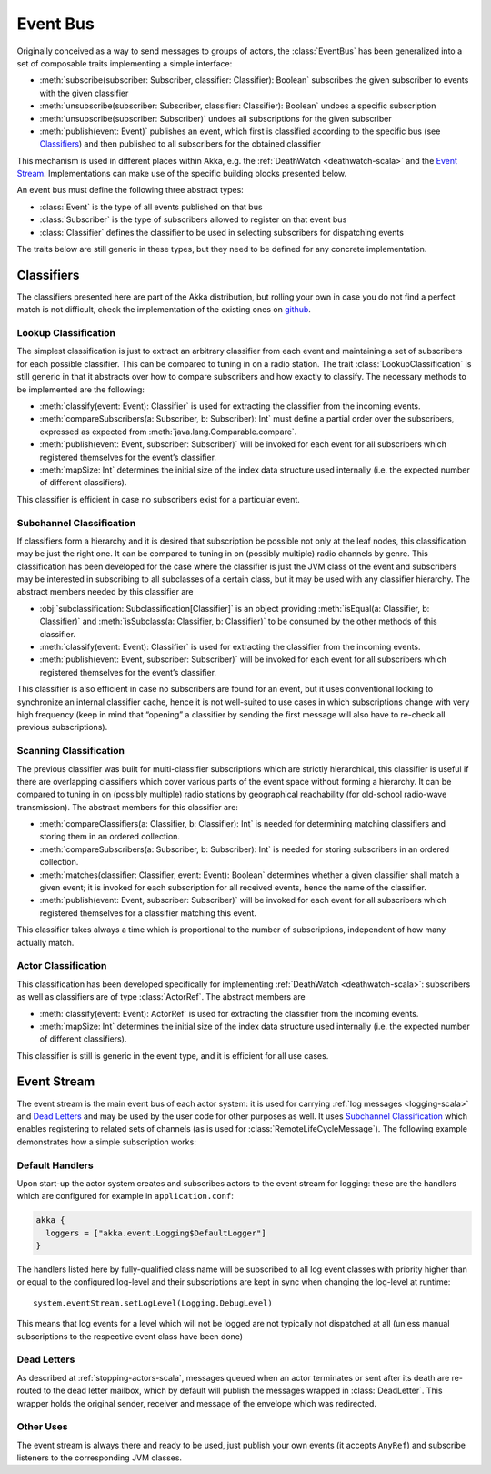 .. _event-bus-scala:

#################
Event Bus
#################


Originally conceived as a way to send messages to groups of actors, the
:class:`EventBus` has been generalized into a set of composable traits
implementing a simple interface:

- :meth:`subscribe(subscriber: Subscriber, classifier: Classifier): Boolean`
  subscribes the given subscriber to events with the given classifier

- :meth:`unsubscribe(subscriber: Subscriber, classifier: Classifier): Boolean`
  undoes a specific subscription

- :meth:`unsubscribe(subscriber: Subscriber)` undoes all subscriptions for the
  given subscriber

- :meth:`publish(event: Event)` publishes an event, which first is classified
  according to the specific bus (see `Classifiers`_) and then published to all
  subscribers for the obtained classifier

This mechanism is used in different places within Akka, e.g. the
:ref:`DeathWatch <deathwatch-scala>` and the `Event Stream`_. Implementations
can make use of the specific building blocks presented below.

An event bus must define the following three abstract types:

- :class:`Event` is the type of all events published on that bus

- :class:`Subscriber` is the type of subscribers allowed to register on that
  event bus

- :class:`Classifier` defines the classifier to be used in selecting
  subscribers for dispatching events

The traits below are still generic in these types, but they need to be defined
for any concrete implementation.

Classifiers
===========

The classifiers presented here are part of the Akka distribution, but rolling
your own in case you do not find a perfect match is not difficult, check the
implementation of the existing ones on `github`_.

.. _github: https://github.com/akka/akka/blob/master/akka-actor/src/main/scala/akka/event/EventBus.scala

Lookup Classification
---------------------

The simplest classification is just to extract an arbitrary classifier from
each event and maintaining a set of subscribers for each possible classifier.
This can be compared to tuning in on a radio station. The trait
:class:`LookupClassification` is still generic in that it abstracts over how to
compare subscribers and how exactly to classify. The necessary methods to be
implemented are the following:

- :meth:`classify(event: Event): Classifier` is used for extracting the
  classifier from the incoming events.

- :meth:`compareSubscribers(a: Subscriber, b: Subscriber): Int` must define a
  partial order over the subscribers, expressed as expected from
  :meth:`java.lang.Comparable.compare`.

- :meth:`publish(event: Event, subscriber: Subscriber)` will be invoked for
  each event for all subscribers which registered themselves for the event’s
  classifier.

- :meth:`mapSize: Int` determines the initial size of the index data structure
  used internally (i.e. the expected number of different classifiers).

This classifier is efficient in case no subscribers exist for a particular event.

Subchannel Classification
-------------------------

If classifiers form a hierarchy and it is desired that subscription be possible
not only at the leaf nodes, this classification may be just the right one. It
can be compared to tuning in on (possibly multiple) radio channels by genre.
This classification has been developed for the case where the classifier is
just the JVM class of the event and subscribers may be interested in
subscribing to all subclasses of a certain class, but it may be used with any
classifier hierarchy. The abstract members needed by this classifier are

- :obj:`subclassification: Subclassification[Classifier]` is an object
  providing :meth:`isEqual(a: Classifier, b: Classifier)` and
  :meth:`isSubclass(a: Classifier, b: Classifier)` to be consumed by the other
  methods of this classifier.

- :meth:`classify(event: Event): Classifier` is used for extracting the
  classifier from the incoming events.

- :meth:`publish(event: Event, subscriber: Subscriber)` will be invoked for
  each event for all subscribers which registered themselves for the event’s
  classifier.

This classifier is also efficient in case no subscribers are found for an
event, but it uses conventional locking to synchronize an internal classifier
cache, hence it is not well-suited to use cases in which subscriptions change
with very high frequency (keep in mind that “opening” a classifier by sending
the first message will also have to re-check all previous subscriptions).

Scanning Classification
-----------------------

The previous classifier was built for multi-classifier subscriptions which are
strictly hierarchical, this classifier is useful if there are overlapping
classifiers which cover various parts of the event space without forming a
hierarchy. It can be compared to tuning in on (possibly multiple) radio
stations by geographical reachability (for old-school radio-wave transmission).
The abstract members for this classifier are:

- :meth:`compareClassifiers(a: Classifier, b: Classifier): Int` is needed for
  determining matching classifiers and storing them in an ordered collection.

- :meth:`compareSubscribers(a: Subscriber, b: Subscriber): Int` is needed for
  storing subscribers in an ordered collection.

- :meth:`matches(classifier: Classifier, event: Event): Boolean` determines
  whether a given classifier shall match a given event; it is invoked for each
  subscription for all received events, hence the name of the classifier.

- :meth:`publish(event: Event, subscriber: Subscriber)` will be invoked for
  each event for all subscribers which registered themselves for a classifier
  matching this event.

This classifier takes always a time which is proportional to the number of
subscriptions, independent of how many actually match.

Actor Classification
--------------------

This classification has been developed specifically for implementing
:ref:`DeathWatch <deathwatch-scala>`: subscribers as well as classifiers are of
type :class:`ActorRef`. The abstract members are

- :meth:`classify(event: Event): ActorRef` is used for extracting the
  classifier from the incoming events.

- :meth:`mapSize: Int` determines the initial size of the index data structure
  used internally (i.e. the expected number of different classifiers).

This classifier is still is generic in the event type, and it is efficient for
all use cases.

.. _event-stream-scala:

Event Stream
============

The event stream is the main event bus of each actor system: it is used for
carrying :ref:`log messages <logging-scala>` and `Dead Letters`_ and may be
used by the user code for other purposes as well. It uses `Subchannel
Classification`_ which enables registering to related sets of channels (as is
used for :class:`RemoteLifeCycleMessage`). The following example demonstrates
how a simple subscription works:

.. includecode:: code/docs/event/LoggingDocSpec.scala#deadletters

Default Handlers
----------------

Upon start-up the actor system creates and subscribes actors to the event
stream for logging: these are the handlers which are configured for example in
``application.conf``:

.. code-block:: text

  akka {
    loggers = ["akka.event.Logging$DefaultLogger"]
  }

The handlers listed here by fully-qualified class name will be subscribed to
all log event classes with priority higher than or equal to the configured
log-level and their subscriptions are kept in sync when changing the log-level
at runtime::

  system.eventStream.setLogLevel(Logging.DebugLevel)

This means that log events for a level which will not be logged are not
typically not dispatched at all (unless manual subscriptions to the respective
event class have been done)

Dead Letters
------------

As described at :ref:`stopping-actors-scala`, messages queued when an actor
terminates or sent after its death are re-routed to the dead letter mailbox,
which by default will publish the messages wrapped in :class:`DeadLetter`. This
wrapper holds the original sender, receiver and message of the envelope which
was redirected.

Other Uses
----------

The event stream is always there and ready to be used, just publish your own
events (it accepts ``AnyRef``) and subscribe listeners to the corresponding JVM
classes.

